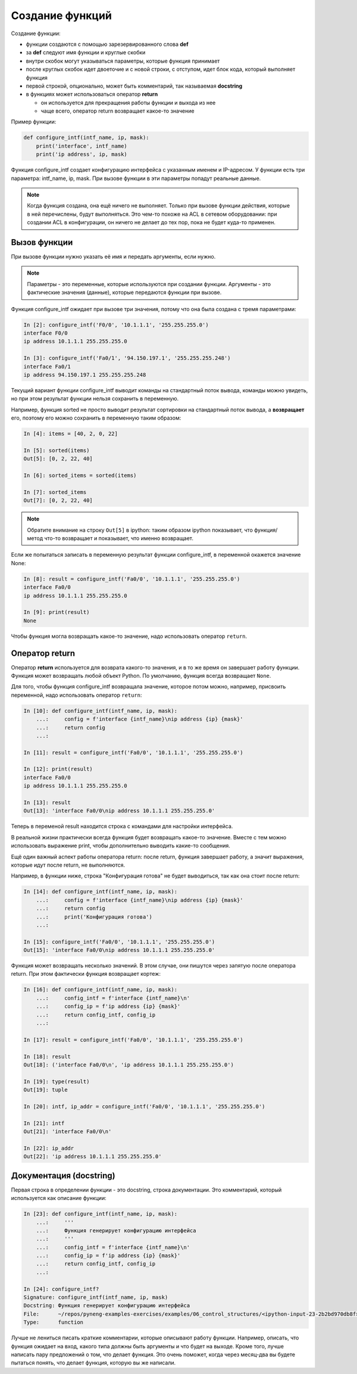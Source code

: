 Создание функций
----------------

Создание функции:

* функции создаются с помощью зарезервированного слова **def**
* за **def** следуют имя функции и круглые скобки
* внутри скобок могут указываться параметры, которые функция принимает
* после круглых скобок идет двоеточие и с новой строки, с отступом, идет блок
  кода, который выполняет функция
* первой строкой, опционально, может быть комментарий, так называемая **docstring**
* в функциях может использоваться оператор **return**

  * он используется для прекращения работы функции и выхода из нее
  * чаще всего, оператор return возвращает какое-то значение

.. image:: https://raw.githubusercontent.com/natenka/pyneng-book/master/images/09_function_basics.png
   :align: center
   :class: only-light


.. image:: https://raw.githubusercontent.com/natenka/pyneng-book/master/images/09_function_basics_dark.png
   :align: center
   :class: only-dark

Пример функции:

.. code:: python

    def configure_intf(intf_name, ip, mask):
        print('interface', intf_name)
        print('ip address', ip, mask)


Функция configure_intf создает конфигурацию интерфейса с указанным именем и IP-адресом.
У функции есть три параметра: intf_name, ip, mask. При вызове функции в эти параметры
попадут реальные данные.

.. note::
    Когда функция создана, она ещё ничего не выполняет. Только при вызове
    функции действия, которые в ней перечислены, будут выполняться. Это
    чем-то похоже на ACL в сетевом оборудовании: при создании ACL в
    конфигурации, он ничего не делает до тех пор, пока не будет куда-то
    применен.

Вызов функции
~~~~~~~~~~~~~

При вызове функции нужно указать её имя и передать аргументы, если
нужно.

.. note::
    Параметры - это переменные, которые используются при создании
    функции.
    Аргументы - это фактические значения (данные), которые передаются
    функции при вызове.

Функция configure_intf ожидает при вызове три значения, потому
что она была создана с тремя параметрами:

.. code:: python

    In [2]: configure_intf('F0/0', '10.1.1.1', '255.255.255.0')
    interface F0/0
    ip address 10.1.1.1 255.255.255.0

    In [3]: configure_intf('Fa0/1', '94.150.197.1', '255.255.255.248')
    interface Fa0/1
    ip address 94.150.197.1 255.255.255.248

Текущий вариант функции configure_intf выводит команды на стандартный поток вывода,
команды можно увидеть, но при этом результат функции нельзя сохранить в переменную.

Например, функция sorted не просто выводит результат сортировки на стандартный поток вывода,
а **возвращает** его, поэтому его можно сохранить в переменную таким образом:

.. code:: python

    In [4]: items = [40, 2, 0, 22]

    In [5]: sorted(items)
    Out[5]: [0, 2, 22, 40]

    In [6]: sorted_items = sorted(items)

    In [7]: sorted_items
    Out[7]: [0, 2, 22, 40]

.. note::
    Обратите внимание на строку ``Out[5]`` в ipython: таким образом ipython показывает,
    что функция/метод что-то возвращает и показывает, что именно возвращает.

Если же попытаться записать в переменную результат функции configure_intf,
в переменной окажется значение None:

.. code:: python

    In [8]: result = configure_intf('Fa0/0', '10.1.1.1', '255.255.255.0')
    interface Fa0/0
    ip address 10.1.1.1 255.255.255.0

    In [9]: print(result)
    None

Чтобы функция могла возвращать какое-то значение, надо использовать оператор ``return``.

Оператор return
~~~~~~~~~~~~~~~

Оператор **return** используется для возврата какого-то значения, и в то же время
он завершает работу функции.
Функция может возвращать любой объект Python.
По умолчанию, функция всегда возвращает ``None``.


Для того, чтобы функция configure_intf возвращала значение, которое потом можно,
например, присвоить переменной, надо использовать оператор ``return``:

.. code:: python

    In [10]: def configure_intf(intf_name, ip, mask):
        ...:     config = f'interface {intf_name}\nip address {ip} {mask}'
        ...:     return config
        ...:

    In [11]: result = configure_intf('Fa0/0', '10.1.1.1', '255.255.255.0')

    In [12]: print(result)
    interface Fa0/0
    ip address 10.1.1.1 255.255.255.0

    In [13]: result
    Out[13]: 'interface Fa0/0\nip address 10.1.1.1 255.255.255.0'


Теперь в переменой result находится строка с командами для настройки интерфейса.

В реальной жизни практически всегда функция будет возвращать какое-то
значение. Вместе с тем можно использовать выражение print, чтобы
дополнительно выводить какие-то сообщения.

Ещё один важный аспект работы оператора return: после return, функция завершает работу,
а значит выражения, которые идут после return, не выполняются.

Например, в функции ниже, строка "Конфигурация готова" не будет выводиться, так как она
стоит после return:

.. code:: python

    In [14]: def configure_intf(intf_name, ip, mask):
        ...:     config = f'interface {intf_name}\nip address {ip} {mask}'
        ...:     return config
        ...:     print('Конфигурация готова')
        ...:

    In [15]: configure_intf('Fa0/0', '10.1.1.1', '255.255.255.0')
    Out[15]: 'interface Fa0/0\nip address 10.1.1.1 255.255.255.0'

Функция может возвращать несколько значений. В этом случае, они пишутся через запятую после оператора return.
При этом фактически функция возвращает кортеж:

.. code:: python

    In [16]: def configure_intf(intf_name, ip, mask):
        ...:     config_intf = f'interface {intf_name}\n'
        ...:     config_ip = f'ip address {ip} {mask}'
        ...:     return config_intf, config_ip
        ...:

    In [17]: result = configure_intf('Fa0/0', '10.1.1.1', '255.255.255.0')

    In [18]: result
    Out[18]: ('interface Fa0/0\n', 'ip address 10.1.1.1 255.255.255.0')

    In [19]: type(result)
    Out[19]: tuple

    In [20]: intf, ip_addr = configure_intf('Fa0/0', '10.1.1.1', '255.255.255.0')

    In [21]: intf
    Out[21]: 'interface Fa0/0\n'

    In [22]: ip_addr
    Out[22]: 'ip address 10.1.1.1 255.255.255.0'


Документация (docstring)
~~~~~~~~~~~~~~~~~~~~~~~~

Первая строка в определении функции - это docstring, строка
документации. Это комментарий, который используется как описание
функции:

.. code:: python

    In [23]: def configure_intf(intf_name, ip, mask):
        ...:     '''
        ...:     Функция генерирует конфигурацию интерфейса
        ...:     '''
        ...:     config_intf = f'interface {intf_name}\n'
        ...:     config_ip = f'ip address {ip} {mask}'
        ...:     return config_intf, config_ip
        ...:

    In [24]: configure_intf?
    Signature: configure_intf(intf_name, ip, mask)
    Docstring: Функция генерирует конфигурацию интерфейса
    File:      ~/repos/pyneng-examples-exercises/examples/06_control_structures/<ipython-input-23-2b2bd970db8f>
    Type:      function



Лучше не лениться писать краткие комментарии, которые описывают
работу функции. Например, описать, что функция ожидает на вход,
какого типа должны быть аргументы и что будет на выходе. Кроме того,
лучше написать пару предложений о том, что делает функция. Это очень
поможет, когда через месяц-два вы будете пытаться понять, что делает
функция, которую вы же написали.
